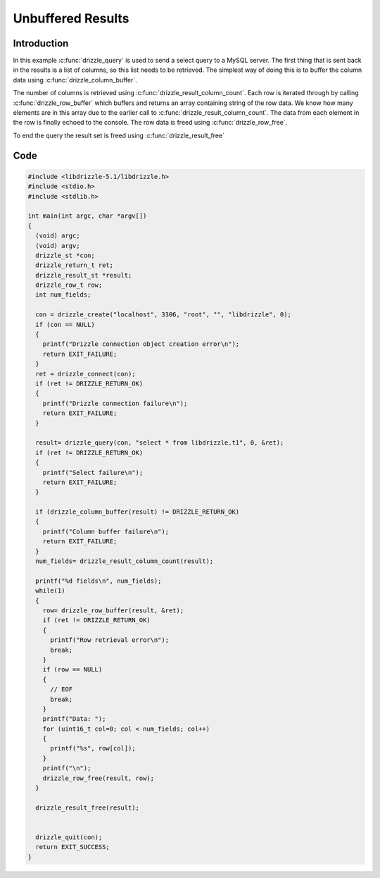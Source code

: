 Unbuffered Results
==================

Introduction
------------

In this example :c:func:`drizzle_query` is used to send a select query to a
MySQL server.  The first thing that is sent back in the results is a list of
columns, so this list needs to be retrieved.  The simplest way of doing this is
to buffer the column data using :c:func:`drizzle_column_buffer`.

The number of columns is retrieved using :c:func:`drizzle_result_column_count`.
Each row is iterated through by calling :c:func:`drizzle_row_buffer` which
buffers and returns an array containing string of the row data.  We know how
many elements are in this array due to the earlier call to
:c:func:`drizzle_result_column_count`.  The data from each element in the row
is finally echoed to the console.  The row data is freed using
:c:func:`drizzle_row_free`.

To end the query the result set is freed using :c:func:`drizzle_result_free`

Code
----

.. code-block:: c

    #include <libdrizzle-5.1/libdrizzle.h>
    #include <stdio.h>
    #include <stdlib.h>

    int main(int argc, char *argv[])
    {
      (void) argc;
      (void) argv;
      drizzle_st *con;
      drizzle_return_t ret;
      drizzle_result_st *result;
      drizzle_row_t row;
      int num_fields;

      con = drizzle_create("localhost", 3306, "root", "", "libdrizzle", 0);
      if (con == NULL)
      {
        printf("Drizzle connection object creation error\n");
        return EXIT_FAILURE;
      }
      ret = drizzle_connect(con);
      if (ret != DRIZZLE_RETURN_OK)
      {
        printf("Drizzle connection failure\n");
        return EXIT_FAILURE;
      }

      result= drizzle_query(con, "select * from libdrizzle.t1", 0, &ret);
      if (ret != DRIZZLE_RETURN_OK)
      {
        printf("Select failure\n");
        return EXIT_FAILURE;
      }

      if (drizzle_column_buffer(result) != DRIZZLE_RETURN_OK)
      {
        printf("Column buffer failure\n");
        return EXIT_FAILURE;
      }
      num_fields= drizzle_result_column_count(result);

      printf("%d fields\n", num_fields);
      while(1)
      {
        row= drizzle_row_buffer(result, &ret);
        if (ret != DRIZZLE_RETURN_OK)
        {
          printf("Row retrieval error\n");
          break;
        }
        if (row == NULL)
        {
          // EOF
          break;
        }
        printf("Data: ");
        for (uint16_t col=0; col < num_fields; col++)
        {
          printf("%s", row[col]);
        }
        printf("\n");
        drizzle_row_free(result, row);
      }

      drizzle_result_free(result);


      drizzle_quit(con);
      return EXIT_SUCCESS;
    }
